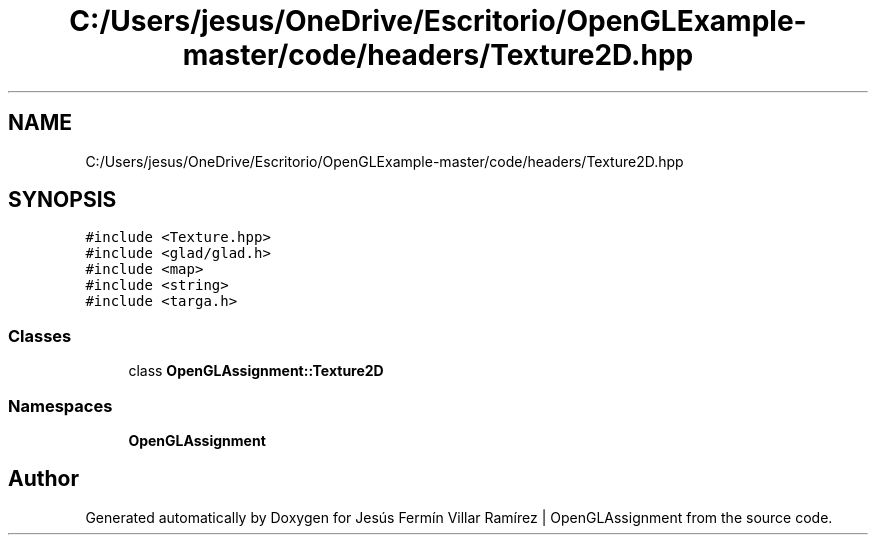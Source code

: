 .TH "C:/Users/jesus/OneDrive/Escritorio/OpenGLExample-master/code/headers/Texture2D.hpp" 3 "Sun May 24 2020" "Jesús Fermín Villar Ramírez | OpenGLAssignment" \" -*- nroff -*-
.ad l
.nh
.SH NAME
C:/Users/jesus/OneDrive/Escritorio/OpenGLExample-master/code/headers/Texture2D.hpp
.SH SYNOPSIS
.br
.PP
\fC#include <Texture\&.hpp>\fP
.br
\fC#include <glad/glad\&.h>\fP
.br
\fC#include <map>\fP
.br
\fC#include <string>\fP
.br
\fC#include <targa\&.h>\fP
.br

.SS "Classes"

.in +1c
.ti -1c
.RI "class \fBOpenGLAssignment::Texture2D\fP"
.br
.in -1c
.SS "Namespaces"

.in +1c
.ti -1c
.RI " \fBOpenGLAssignment\fP"
.br
.in -1c
.SH "Author"
.PP 
Generated automatically by Doxygen for Jesús Fermín Villar Ramírez | OpenGLAssignment from the source code\&.
